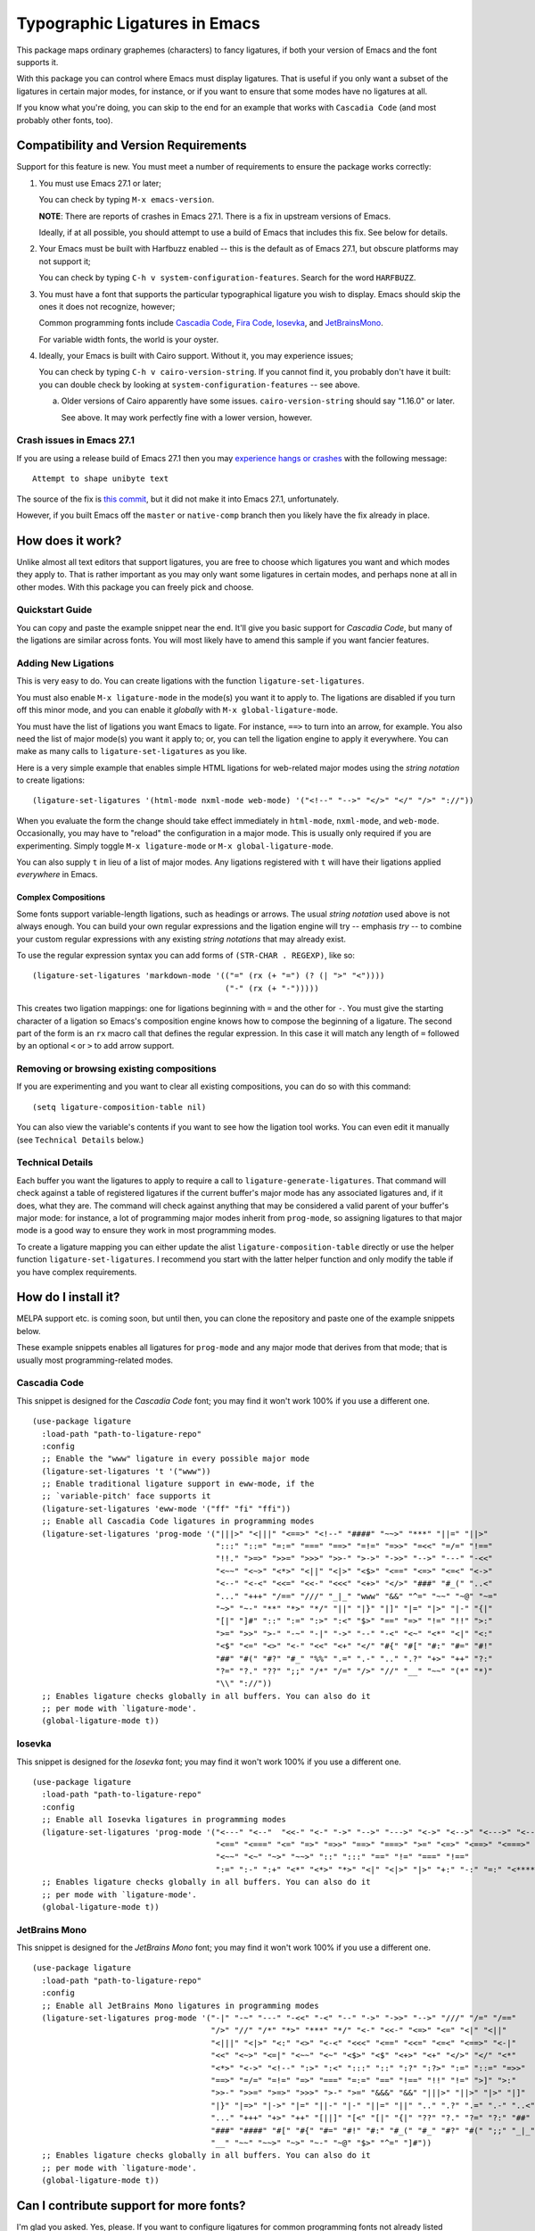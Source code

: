 ================================
 Typographic Ligatures in Emacs
================================


.. image:: cascadia-code-full.svg

This package maps ordinary graphemes (characters) to fancy ligatures,
if both your version of Emacs and the font supports it.

With this package you can control where Emacs must display ligatures.
That is useful if you only want a subset of the ligatures in certain
major modes, for instance, or if you want to ensure that some modes
have no ligatures at all.

If you know what you're doing, you can skip to the end for an example
that works with ``Cascadia Code`` (and most probably other fonts, too).

Compatibility and Version Requirements
======================================

Support for this feature is new. You must meet a number of requirements to ensure the package works correctly:

1. You must use Emacs 27.1 or later;

   You can check by typing ``M-x emacs-version``.

   **NOTE**: There are reports of crashes in Emacs 27.1. There is a
   fix in upstream versions of Emacs.

   Ideally, if at all possible, you should attempt to use a build of
   Emacs that includes this fix. See below for details.

2. Your Emacs must be built with Harfbuzz enabled -- this is the default as of Emacs 27.1, but obscure platforms may not support it;

   You can check by typing ``C-h v system-configuration-features``. Search for the word ``HARFBUZZ``.

3. You must have a font that supports the particular typographical ligature you wish to display. Emacs should skip the ones it does not recognize, however;

   Common programming fonts include `Cascadia Code
   <https://github.com/microsoft/cascadia-code>`__, `Fira Code
   <https://github.com/tonsky/FiraCode>`__, `Iosevka
   <https://github.com/be5invis/Iosevka>`__, and `JetBrainsMono
   <https://github.com/JetBrains/JetBrainsMono>`__.
   
   For variable width fonts, the world is your oyster.

4. Ideally, your Emacs is built with Cairo support. Without it, you may experience issues;

   You can check by typing ``C-h v cairo-version-string``. If you cannot
   find it, you probably don't have it built: you can double check by
   looking at ``system-configuration-features`` -- see above.

   a. Older versions of Cairo apparently have some issues.
      ``cairo-version-string`` should say "1.16.0" or later.

      See above. It may work perfectly fine with a lower version, however.


Crash issues in Emacs 27.1
--------------------------

If you are using a release build of Emacs 27.1 then you may `experience hangs or crashes <https://github.com/mickeynp/ligature.el/issues/10>`__ with the following message::

  Attempt to shape unibyte text

The source of the fix is `this commit <http://git.savannah.gnu.org/cgit/emacs.git/commit/?id=fe903c5ab7354b97f80ecf1b01ca3ff1027be446>`__, but it did not make it into Emacs 27.1, unfortunately.

However, if you built Emacs off the ``master`` or ``native-comp`` branch then you likely have the fix already in place.


How does it work?
=================

Unlike almost all text editors that support ligatures, you are free to choose which ligatures you want and which modes they apply to. That is rather important as you may only want some ligatures in certain modes, and perhaps none at all in other modes. With this package you can freely pick and choose.

Quickstart Guide
----------------

You can copy and paste the example snippet near the end. It'll give you basic support for *Cascadia Code*, but many of the ligations are similar across fonts. You will most likely have to amend this sample if you want fancier features.


Adding New Ligations
--------------------

This is very easy to do. You can create ligations with the function ``ligature-set-ligatures``.

You must also enable ``M-x ligature-mode`` in the mode(s) you want it to apply to. The ligations are disabled if you turn off this minor mode, and you can enable it *globally* with ``M-x global-ligature-mode``.

You must have the list of ligations you want Emacs to ligate. For instance, ``==>`` to turn into an arrow, for example. You also need the list of major mode(s) you want it apply to; or, you can tell the ligation engine to apply it everywhere. You can make as many calls to ``ligature-set-ligatures`` as you like.

Here is a very simple example that enables simple HTML ligations for web-related major modes using the *string notation* to create ligations::

  (ligature-set-ligatures '(html-mode nxml-mode web-mode) '("<!--" "-->" "</>" "</" "/>" "://"))

When you evaluate the form the change should take effect immediately in ``html-mode``, ``nxml-mode``, and ``web-mode``. Occasionally, you may have to "reload" the configuration in a major mode. This is usually only required if you are experimenting. Simply toggle ``M-x ligature-mode`` or ``M-x global-ligature-mode``.

You can also supply ``t`` in lieu of a list of major modes. Any ligations registered with ``t`` will have their ligations applied *everywhere* in Emacs.

Complex Compositions
~~~~~~~~~~~~~~~~~~~~

Some fonts support variable-length ligations, such as headings or arrows. The usual *string notation* used above is not always enough. You can build your own regular expressions and the ligation engine will try -- emphasis *try* -- to combine your custom regular expressions with any existing *string notations* that may already exist.

To use the regular expression syntax you can add forms of ``(STR-CHAR . REGEXP)``, like so::

  (ligature-set-ligatures 'markdown-mode '(("=" (rx (+ "=") (? (| ">" "<"))))
                                           ("-" (rx (+ "-")))))

This creates two ligation mappings: one for ligations beginning with ``=`` and the other for ``-``. You must give the starting character of a ligation so Emacs's composition engine knows how to compose the beginning of a ligature. The second part of the form is an ``rx`` macro call that defines the regular expression. In this case it will match any length of ``=`` followed by an optional ``<`` or ``>`` to add arrow support.


Removing or browsing existing compositions
------------------------------------------

If you are experimenting and you want to clear all existing compositions, you can do so with this command::

  (setq ligature-composition-table nil)

You can also view the variable's contents if you want to see how the ligation tool works. You can even edit it manually (see ``Technical Details`` below.)



Technical Details
-----------------

Each buffer you want the ligatures to apply to require a call to ``ligature-generate-ligatures``. That command will check against a table of registered ligatures if the current buffer's major mode has any associated ligatures and, if it does, what they are. The command will check against anything that may be considered a valid parent of your buffer's major mode: for instance, a lot of programming major modes inherit from ``prog-mode``, so assigning ligatures to that major mode is a good way to ensure they work in most programming modes.

To create a ligature mapping you can either update the alist ``ligature-composition-table`` directly or use the helper function ``ligature-set-ligatures``. I recommend you start with the latter helper function and only modify the table if you have complex requirements.

How do I install it?
====================

MELPA support etc. is coming soon, but until then, you can clone the repository and paste one of the example snippets below.

These example snippets enables all ligatures for ``prog-mode`` and any
major mode that derives from that mode; that is usually most
programming-related modes.

Cascadia Code
-------------

This snippet is designed for the *Cascadia Code* font;
you may find it won't work 100% if you use a different one.

::

  (use-package ligature
    :load-path "path-to-ligature-repo"
    :config
    ;; Enable the "www" ligature in every possible major mode
    (ligature-set-ligatures 't '("www"))
    ;; Enable traditional ligature support in eww-mode, if the
    ;; `variable-pitch' face supports it
    (ligature-set-ligatures 'eww-mode '("ff" "fi" "ffi"))
    ;; Enable all Cascadia Code ligatures in programming modes
    (ligature-set-ligatures 'prog-mode '("|||>" "<|||" "<==>" "<!--" "####" "~~>" "***" "||=" "||>"
                                         ":::" "::=" "=:=" "===" "==>" "=!=" "=>>" "=<<" "=/=" "!=="
                                         "!!." ">=>" ">>=" ">>>" ">>-" ">->" "->>" "-->" "---" "-<<"
                                         "<~~" "<~>" "<*>" "<||" "<|>" "<$>" "<==" "<=>" "<=<" "<->"
                                         "<--" "<-<" "<<=" "<<-" "<<<" "<+>" "</>" "###" "#_(" "..<"
                                         "..." "+++" "/==" "///" "_|_" "www" "&&" "^=" "~~" "~@" "~="
                                         "~>" "~-" "**" "*>" "*/" "||" "|}" "|]" "|=" "|>" "|-" "{|"
                                         "[|" "]#" "::" ":=" ":>" ":<" "$>" "==" "=>" "!=" "!!" ">:"
                                         ">=" ">>" ">-" "-~" "-|" "->" "--" "-<" "<~" "<*" "<|" "<:"
                                         "<$" "<=" "<>" "<-" "<<" "<+" "</" "#{" "#[" "#:" "#=" "#!"
                                         "##" "#(" "#?" "#_" "%%" ".=" ".-" ".." ".?" "+>" "++" "?:"
                                         "?=" "?." "??" ";;" "/*" "/=" "/>" "//" "__" "~~" "(*" "*)"
                                         "\\" "://"))
    ;; Enables ligature checks globally in all buffers. You can also do it
    ;; per mode with `ligature-mode'.
    (global-ligature-mode t))

Iosevka
-------

This snippet is designed for the *Iosevka* font;
you may find it won't work 100% if you use a different one.

::

  (use-package ligature
    :load-path "path-to-ligature-repo"
    :config
    ;; Enable all Iosevka ligatures in programming modes
    (ligature-set-ligatures 'prog-mode '("<---" "<--"  "<<-" "<-" "->" "-->" "--->" "<->" "<-->" "<--->" "<---->" "<!--"
                                         "<==" "<===" "<=" "=>" "=>>" "==>" "===>" ">=" "<=>" "<==>" "<===>" "<====>" "<!---"
                                         "<~~" "<~" "~>" "~~>" "::" ":::" "==" "!=" "===" "!=="
                                         ":=" ":-" ":+" "<*" "<*>" "*>" "<|" "<|>" "|>" "+:" "-:" "=:" "<******>" "++" "+++"))
    ;; Enables ligature checks globally in all buffers. You can also do it
    ;; per mode with `ligature-mode'.
    (global-ligature-mode t))

JetBrains Mono
--------------

This snippet is designed for the *JetBrains Mono* font;
you may find it won't work 100% if you use a different one.

::

  (use-package ligature
    :load-path "path-to-ligature-repo"
    :config
    ;; Enable all JetBrains Mono ligatures in programming modes
    (ligature-set-ligatures prog-mode '("-|" "-~" "---" "-<<" "-<" "--" "->" "->>" "-->" "///" "/=" "/=="
                                        "/>" "//" "/*" "*>" "***" "*/" "<-" "<<-" "<=>" "<=" "<|" "<||"
                                        "<|||" "<|>" "<:" "<>" "<-<" "<<<" "<==" "<<=" "<=<" "<==>" "<-|"
                                        "<<" "<~>" "<=|" "<~~" "<~" "<$>" "<$" "<+>" "<+" "</>" "</" "<*"
                                        "<*>" "<->" "<!--" ":>" ":<" ":::" "::" ":?" ":?>" ":=" "::=" "=>>"
                                        "==>" "=/=" "=!=" "=>" "===" "=:=" "==" "!==" "!!" "!=" ">]" ">:"
                                        ">>-" ">>=" ">=>" ">>>" ">-" ">=" "&&&" "&&" "|||>" "||>" "|>" "|]"
                                        "|}" "|=>" "|->" "|=" "||-" "|-" "||=" "||" ".." ".?" ".=" ".-" "..<"
                                        "..." "+++" "+>" "++" "[||]" "[<" "[|" "{|" "??" "?." "?=" "?:" "##"
                                        "###" "####" "#[" "#{" "#=" "#!" "#:" "#_(" "#_" "#?" "#(" ";;" "_|_"
                                        "__" "~~" "~~>" "~>" "~-" "~@" "$>" "^=" "]#"))
    ;; Enables ligature checks globally in all buffers. You can also do it
    ;; per mode with `ligature-mode'.
    (global-ligature-mode t))

Can I contribute support for more fonts?
========================================

I'm glad you asked. Yes, please. If you want to configure ligatures
for common programming fonts not already listed here, please raise a
PR.
